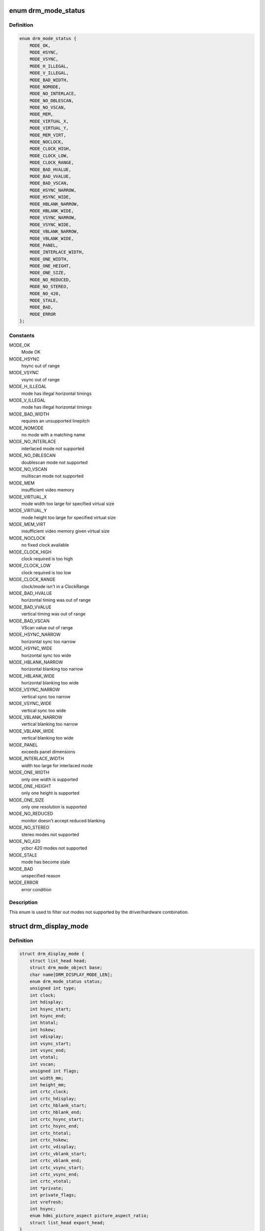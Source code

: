 .. -*- coding: utf-8; mode: rst -*-
.. src-file: include/drm/drm_modes.h

.. _`drm_mode_status`:

enum drm_mode_status
====================

.. c:type:: enum drm_mode_status

    hardware support status of a mode

.. _`drm_mode_status.definition`:

Definition
----------

.. code-block:: c

    enum drm_mode_status {
        MODE_OK,
        MODE_HSYNC,
        MODE_VSYNC,
        MODE_H_ILLEGAL,
        MODE_V_ILLEGAL,
        MODE_BAD_WIDTH,
        MODE_NOMODE,
        MODE_NO_INTERLACE,
        MODE_NO_DBLESCAN,
        MODE_NO_VSCAN,
        MODE_MEM,
        MODE_VIRTUAL_X,
        MODE_VIRTUAL_Y,
        MODE_MEM_VIRT,
        MODE_NOCLOCK,
        MODE_CLOCK_HIGH,
        MODE_CLOCK_LOW,
        MODE_CLOCK_RANGE,
        MODE_BAD_HVALUE,
        MODE_BAD_VVALUE,
        MODE_BAD_VSCAN,
        MODE_HSYNC_NARROW,
        MODE_HSYNC_WIDE,
        MODE_HBLANK_NARROW,
        MODE_HBLANK_WIDE,
        MODE_VSYNC_NARROW,
        MODE_VSYNC_WIDE,
        MODE_VBLANK_NARROW,
        MODE_VBLANK_WIDE,
        MODE_PANEL,
        MODE_INTERLACE_WIDTH,
        MODE_ONE_WIDTH,
        MODE_ONE_HEIGHT,
        MODE_ONE_SIZE,
        MODE_NO_REDUCED,
        MODE_NO_STEREO,
        MODE_NO_420,
        MODE_STALE,
        MODE_BAD,
        MODE_ERROR
    };

.. _`drm_mode_status.constants`:

Constants
---------

MODE_OK
    Mode OK

MODE_HSYNC
    hsync out of range

MODE_VSYNC
    vsync out of range

MODE_H_ILLEGAL
    mode has illegal horizontal timings

MODE_V_ILLEGAL
    mode has illegal horizontal timings

MODE_BAD_WIDTH
    requires an unsupported linepitch

MODE_NOMODE
    no mode with a matching name

MODE_NO_INTERLACE
    interlaced mode not supported

MODE_NO_DBLESCAN
    doublescan mode not supported

MODE_NO_VSCAN
    multiscan mode not supported

MODE_MEM
    insufficient video memory

MODE_VIRTUAL_X
    mode width too large for specified virtual size

MODE_VIRTUAL_Y
    mode height too large for specified virtual size

MODE_MEM_VIRT
    insufficient video memory given virtual size

MODE_NOCLOCK
    no fixed clock available

MODE_CLOCK_HIGH
    clock required is too high

MODE_CLOCK_LOW
    clock required is too low

MODE_CLOCK_RANGE
    clock/mode isn't in a ClockRange

MODE_BAD_HVALUE
    horizontal timing was out of range

MODE_BAD_VVALUE
    vertical timing was out of range

MODE_BAD_VSCAN
    VScan value out of range

MODE_HSYNC_NARROW
    horizontal sync too narrow

MODE_HSYNC_WIDE
    horizontal sync too wide

MODE_HBLANK_NARROW
    horizontal blanking too narrow

MODE_HBLANK_WIDE
    horizontal blanking too wide

MODE_VSYNC_NARROW
    vertical sync too narrow

MODE_VSYNC_WIDE
    vertical sync too wide

MODE_VBLANK_NARROW
    vertical blanking too narrow

MODE_VBLANK_WIDE
    vertical blanking too wide

MODE_PANEL
    exceeds panel dimensions

MODE_INTERLACE_WIDTH
    width too large for interlaced mode

MODE_ONE_WIDTH
    only one width is supported

MODE_ONE_HEIGHT
    only one height is supported

MODE_ONE_SIZE
    only one resolution is supported

MODE_NO_REDUCED
    monitor doesn't accept reduced blanking

MODE_NO_STEREO
    stereo modes not supported

MODE_NO_420
    ycbcr 420 modes not supported

MODE_STALE
    mode has become stale

MODE_BAD
    unspecified reason

MODE_ERROR
    error condition

.. _`drm_mode_status.description`:

Description
-----------

This enum is used to filter out modes not supported by the driver/hardware
combination.

.. _`drm_display_mode`:

struct drm_display_mode
=======================

.. c:type:: struct drm_display_mode

    DRM kernel-internal display mode structure

.. _`drm_display_mode.definition`:

Definition
----------

.. code-block:: c

    struct drm_display_mode {
        struct list_head head;
        struct drm_mode_object base;
        char name[DRM_DISPLAY_MODE_LEN];
        enum drm_mode_status status;
        unsigned int type;
        int clock;
        int hdisplay;
        int hsync_start;
        int hsync_end;
        int htotal;
        int hskew;
        int vdisplay;
        int vsync_start;
        int vsync_end;
        int vtotal;
        int vscan;
        unsigned int flags;
        int width_mm;
        int height_mm;
        int crtc_clock;
        int crtc_hdisplay;
        int crtc_hblank_start;
        int crtc_hblank_end;
        int crtc_hsync_start;
        int crtc_hsync_end;
        int crtc_htotal;
        int crtc_hskew;
        int crtc_vdisplay;
        int crtc_vblank_start;
        int crtc_vblank_end;
        int crtc_vsync_start;
        int crtc_vsync_end;
        int crtc_vtotal;
        int *private;
        int private_flags;
        int vrefresh;
        int hsync;
        enum hdmi_picture_aspect picture_aspect_ratio;
        struct list_head export_head;
    }

.. _`drm_display_mode.members`:

Members
-------

head

    struct list_head for mode lists.

base

    A display mode is a normal modeset object, possibly including public
    userspace id.

    FIXME:

    This can probably be removed since the entire concept of userspace
    managing modes explicitly has never landed in upstream kernel mode
    setting support.

name

    Human-readable name of the mode, filled out with \ :c:func:`drm_mode_set_name`\ .

status

    Status of the mode, used to filter out modes not supported by the
    hardware. See enum \ :c:type:`struct drm_mode_status <drm_mode_status>`\ .

type

    A bitmask of flags, mostly about the source of a mode. Possible flags
    are:

     - DRM_MODE_TYPE_PREFERRED: Preferred mode, usually the native
       resolution of an LCD panel. There should only be one preferred
       mode per connector at any given time.
     - DRM_MODE_TYPE_DRIVER: Mode created by the driver, which is all of
       them really. Drivers must set this bit for all modes they create
       and expose to userspace.
     - DRM_MODE_TYPE_USERDEF: Mode defined via kernel command line

    Plus a big list of flags which shouldn't be used at all, but are
    still around since these flags are also used in the userspace ABI.
    We no longer accept modes with these types though:

     - DRM_MODE_TYPE_BUILTIN: Meant for hard-coded modes, unused.
       Use DRM_MODE_TYPE_DRIVER instead.
     - DRM_MODE_TYPE_DEFAULT: Again a leftover, use
       DRM_MODE_TYPE_PREFERRED instead.
     - DRM_MODE_TYPE_CLOCK_C and DRM_MODE_TYPE_CRTC_C: Define leftovers
       which are stuck around for hysterical raisins only. No one has an
       idea what they were meant for. Don't use.

clock

    Pixel clock in kHz.

hdisplay
    horizontal display size

hsync_start
    horizontal sync start

hsync_end
    horizontal sync end

htotal
    horizontal total size

hskew
    horizontal skew?!

vdisplay
    vertical display size

vsync_start
    vertical sync start

vsync_end
    vertical sync end

vtotal
    vertical total size

vscan
    vertical scan?!

flags

    Sync and timing flags:

     - DRM_MODE_FLAG_PHSYNC: horizontal sync is active high.
     - DRM_MODE_FLAG_NHSYNC: horizontal sync is active low.
     - DRM_MODE_FLAG_PVSYNC: vertical sync is active high.
     - DRM_MODE_FLAG_NVSYNC: vertical sync is active low.
     - DRM_MODE_FLAG_INTERLACE: mode is interlaced.
     - DRM_MODE_FLAG_DBLSCAN: mode uses doublescan.
     - DRM_MODE_FLAG_CSYNC: mode uses composite sync.
     - DRM_MODE_FLAG_PCSYNC: composite sync is active high.
     - DRM_MODE_FLAG_NCSYNC: composite sync is active low.
     - DRM_MODE_FLAG_HSKEW: hskew provided (not used?).
     - DRM_MODE_FLAG_BCAST: <deprecated>
     - DRM_MODE_FLAG_PIXMUX: <deprecated>
     - DRM_MODE_FLAG_DBLCLK: double-clocked mode.
     - DRM_MODE_FLAG_CLKDIV2: half-clocked mode.

    Additionally there's flags to specify how 3D modes are packed:

     - DRM_MODE_FLAG_3D_NONE: normal, non-3D mode.
     - DRM_MODE_FLAG_3D_FRAME_PACKING: 2 full frames for left and right.
     - DRM_MODE_FLAG_3D_FIELD_ALTERNATIVE: interleaved like fields.
     - DRM_MODE_FLAG_3D_LINE_ALTERNATIVE: interleaved lines.
     - DRM_MODE_FLAG_3D_SIDE_BY_SIDE_FULL: side-by-side full frames.
     - DRM_MODE_FLAG_3D_L_DEPTH: ?
     - DRM_MODE_FLAG_3D_L_DEPTH_GFX_GFX_DEPTH: ?
     - DRM_MODE_FLAG_3D_TOP_AND_BOTTOM: frame split into top and bottom
       parts.
     - DRM_MODE_FLAG_3D_SIDE_BY_SIDE_HALF: frame split into left and
       right parts.

width_mm

    Addressable size of the output in mm, projectors should set this to
    0.

height_mm

    Addressable size of the output in mm, projectors should set this to
    0.

crtc_clock

    Actual pixel or dot clock in the hardware. This differs from the
    logical \ ``clock``\  when e.g. using interlacing, double-clocking, stereo
    modes or other fancy stuff that changes the timings and signals
    actually sent over the wire.

    This is again in kHz.

    Note that with digital outputs like HDMI or DP there's usually a
    massive confusion between the dot clock and the signal clock at the
    bit encoding level. Especially when a 8b/10b encoding is used and the
    difference is exactly a factor of 10.

crtc_hdisplay
    hardware mode horizontal display size

crtc_hblank_start
    hardware mode horizontal blank start

crtc_hblank_end
    hardware mode horizontal blank end

crtc_hsync_start
    hardware mode horizontal sync start

crtc_hsync_end
    hardware mode horizontal sync end

crtc_htotal
    hardware mode horizontal total size

crtc_hskew
    hardware mode horizontal skew?!

crtc_vdisplay
    hardware mode vertical display size

crtc_vblank_start
    hardware mode vertical blank start

crtc_vblank_end
    hardware mode vertical blank end

crtc_vsync_start
    hardware mode vertical sync start

crtc_vsync_end
    hardware mode vertical sync end

crtc_vtotal
    hardware mode vertical total size

private

    Pointer for driver private data. This can only be used for mode
    objects passed to drivers in modeset operations. It shouldn't be used
    by atomic drivers since they can store any additional data by
    subclassing state structures.

private_flags

    Similar to \ ``private``\ , but just an integer.

vrefresh

    Vertical refresh rate, for debug output in human readable form. Not
    used in a functional way.

    This value is in Hz.

hsync

    Horizontal refresh rate, for debug output in human readable form. Not
    used in a functional way.

    This value is in kHz.

picture_aspect_ratio

    Field for setting the HDMI picture aspect ratio of a mode.

export_head

    struct list_head for modes to be exposed to the userspace.
    This is to maintain a list of exposed modes while preparing
    user-mode's list in drm_mode_getconnector ioctl. The purpose of this
    list_head only lies in the ioctl function, and is not expected to be
    used outside the function.
    Once used, the stale pointers are not reset, but left as it is, to
    avoid overhead of protecting it by mode_config.mutex.

.. _`drm_display_mode.description`:

Description
-----------

The horizontal and vertical timings are defined per the following diagram.

::


              Active                 Front           Sync           Back
             Region                 Porch                          Porch
    <-----------------------><----------------><-------------><-------------->
      //////////////////////|
     ////////////////////// |
    //////////////////////  |..................               ................
                                               _______________
    <----- [hv]display ----->
    <------------- [hv]sync_start ------------>
    <--------------------- [hv]sync_end --------------------->
    <-------------------------------- [hv]total ----------------------------->*

This structure contains two copies of timings. First are the plain timings,
which specify the logical mode, as it would be for a progressive 1:1 scanout
at the refresh rate userspace can observe through vblank timestamps. Then
there's the hardware timings, which are corrected for interlacing,
double-clocking and similar things. They are provided as a convenience, and
can be appropriately computed using \ :c:func:`drm_mode_set_crtcinfo`\ .

For printing you can use \ ``DRM_MODE_FMT``\  and \ :c:func:`DRM_MODE_ARG`\ .

.. _`drm_mode_fmt`:

DRM_MODE_FMT
============

.. c:function::  DRM_MODE_FMT()

    printf string for \ :c:type:`struct drm_display_mode <drm_display_mode>`\ 

.. _`drm_mode_arg`:

DRM_MODE_ARG
============

.. c:function::  DRM_MODE_ARG( m)

    printf arguments for \ :c:type:`struct drm_display_mode <drm_display_mode>`\ 

    :param  m:
        display mode

.. _`drm_mode_is_stereo`:

drm_mode_is_stereo
==================

.. c:function:: bool drm_mode_is_stereo(const struct drm_display_mode *mode)

    check for stereo mode flags

    :param const struct drm_display_mode \*mode:
        drm_display_mode to check

.. _`drm_mode_is_stereo.return`:

Return
------

True if the mode is one of the stereo modes (like side-by-side), false if
not.

.. This file was automatic generated / don't edit.

